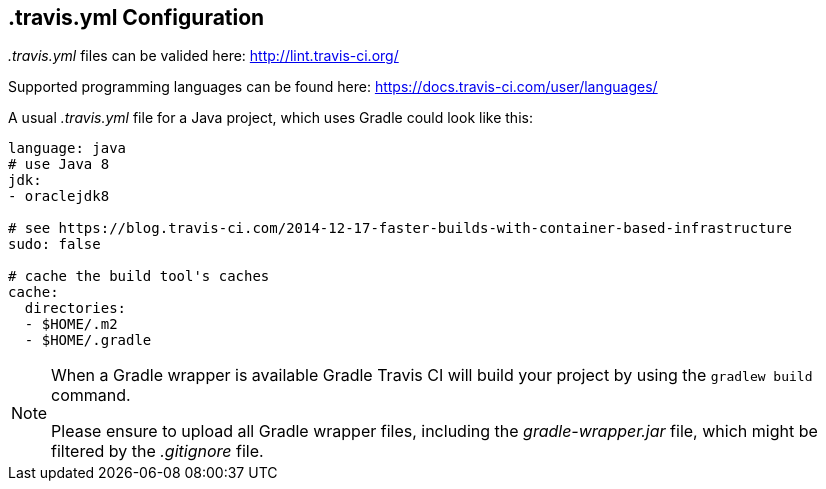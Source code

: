 == .travis.yml Configuration

_.travis.yml_ files can be valided here: http://lint.travis-ci.org/

Supported programming languages can be found here: https://docs.travis-ci.com/user/languages/

A usual _.travis.yml_ file for a Java project, which uses Gradle could look like this:

[source, yml]
----
language: java
# use Java 8
jdk:
- oraclejdk8

# see https://blog.travis-ci.com/2014-12-17-faster-builds-with-container-based-infrastructure
sudo: false

# cache the build tool's caches
cache:
  directories:
  - $HOME/.m2
  - $HOME/.gradle
----


[NOTE]
====
When a Gradle wrapper is available Gradle Travis CI will build your project by using the `gradlew build` command.

Please ensure to upload all Gradle wrapper files, including the _gradle-wrapper.jar_ file, which might be filtered by the _.gitignore_ file.
====



